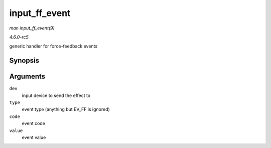 .. -*- coding: utf-8; mode: rst -*-

.. _API-input-ff-event:

==============
input_ff_event
==============

*man input_ff_event(9)*

*4.6.0-rc5*

generic handler for force-feedback events


Synopsis
========

.. c:function:: int input_ff_event( struct input_dev * dev, unsigned int type, unsigned int code, int value )

Arguments
=========

``dev``
    input device to send the effect to

``type``
    event type (anything but EV_FF is ignored)

``code``
    event code

``value``
    event value


.. ------------------------------------------------------------------------------
.. This file was automatically converted from DocBook-XML with the dbxml
.. library (https://github.com/return42/sphkerneldoc). The origin XML comes
.. from the linux kernel, refer to:
..
.. * https://github.com/torvalds/linux/tree/master/Documentation/DocBook
.. ------------------------------------------------------------------------------
